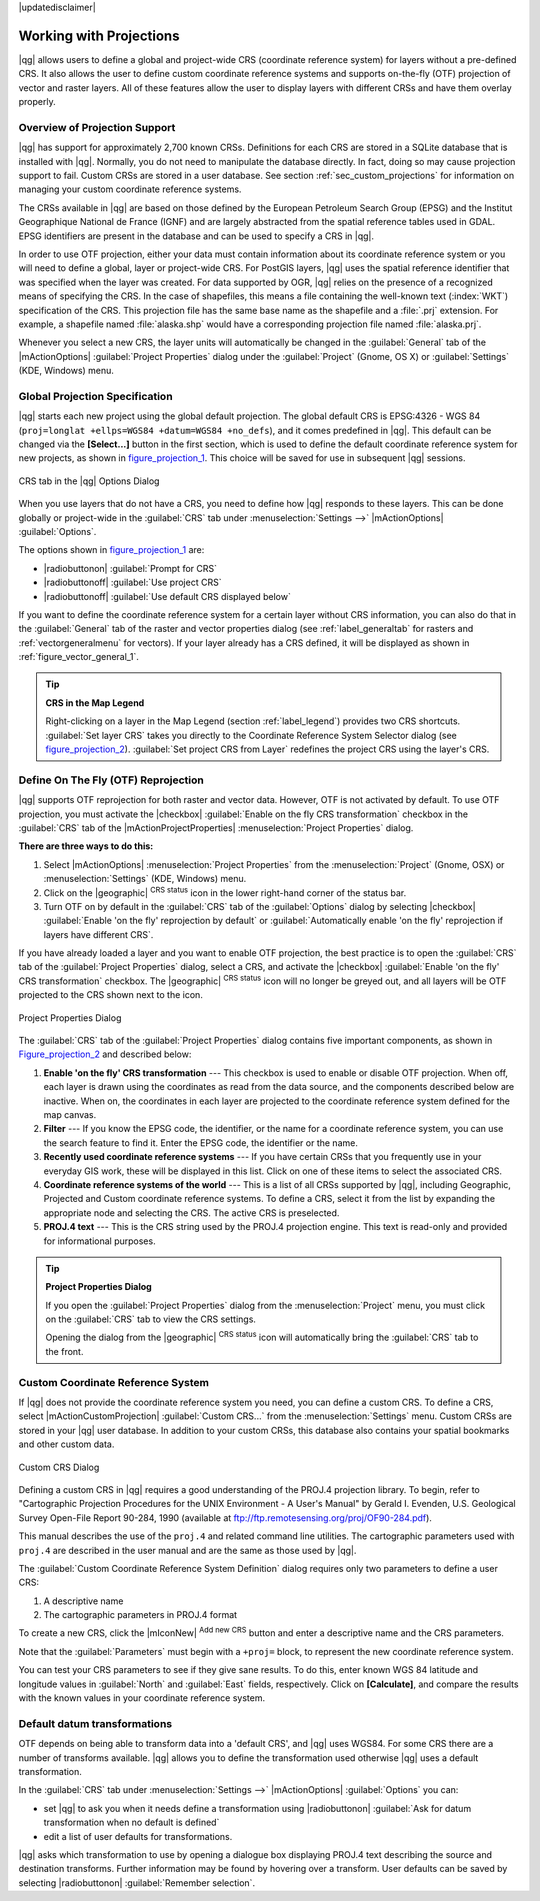 |updatedisclaimer|

.. _`label_projections`:

************************
Working with Projections
************************

.. index:: Projections, CRS, Coordinate_Reference_System

|qg| allows users to define a global and project-wide CRS (coordinate
reference system) for layers without a pre-defined CRS. It also allows the user
to define custom coordinate reference systems and supports on-the-fly (OTF)
projection of vector and raster layers. All of these features allow the user to
display layers with different CRSs and have them overlay properly.

.. index:: EPSG, IGNF, European_Petroleom_Search_Group, Institut_Geographique_National_de_France

Overview of Projection Support
==============================

|qg| has support for approximately 2,700 known CRSs. Definitions for each CRS are stored in a SQLite database that is installed with |qg|. Normally,
you do not need to manipulate the database directly. In fact, doing so may
cause projection support to fail. Custom CRSs are stored in a user database. See
section :ref:`sec_custom_projections` for information on managing your custom
coordinate reference systems.

The CRSs available in |qg| are based on those defined by the European Petroleum
Search Group (EPSG) and the Institut Geographique National de France (IGNF) and
are largely abstracted from the spatial reference tables used in GDAL. EPSG
identifiers are present in the database and can be used to specify a CRS in
|qg|.

In order to use OTF projection, either your data must contain information about its
coordinate reference system or you will need to define a global, layer or
project-wide CRS. For PostGIS layers, |qg| uses the spatial reference identifier
that was specified when the layer was created. For data supported by OGR, |qg|
relies on the presence of a recognized means of specifying the CRS. In the case
of shapefiles, this means a file containing the well-known text (:index:`WKT`)
specification of the CRS. This projection file has the same base name as the
shapefile and a :file:`.prj` extension. For example, a shapefile named
:file:`alaska.shp` would have a corresponding projection file named
:file:`alaska.prj`.

Whenever you select a new CRS, the layer units will automatically be
changed in the :guilabel:`General` tab of the |mActionOptions|
:guilabel:`Project Properties` dialog under the :guilabel:`Project` (Gnome,
OS X) or :guilabel:`Settings` (KDE, Windows) menu.

.. index:: default_CRS

Global Projection Specification
===============================

|qg| starts each new project using the global default projection. The global
default CRS is EPSG:4326 - WGS 84 (``proj=longlat +ellps=WGS84 +datum=WGS84 +no_defs``),
and it comes predefined in |qg|. This default can be changed via the
**[Select...]** button in the first section, which is used to define the default
coordinate reference system for new projects, as shown in
figure_projection_1_. This choice will be saved for use in subsequent |qg|
sessions.

.. _figure_projection_1:

.. only:: html

   **Figure Projection 1:**

.. figure:: /static/user_manual/working_with_projections/crsdialog.png
   :align: center

   CRS tab in the |qg| Options Dialog

When you use layers that do not have a CRS, you need to define how |qg|
responds to these layers. This can be done globally or project-wide in the
:guilabel:`CRS` tab under :menuselection:`Settings -->` |mActionOptions|
:guilabel:`Options`.

The options shown in figure_projection_1_ are:

* |radiobuttonon| :guilabel:`Prompt for CRS`
* |radiobuttonoff| :guilabel:`Use project CRS`
* |radiobuttonoff| :guilabel:`Use default CRS displayed below`

If you want to define the coordinate reference system for a certain layer
without CRS information, you can also do that in the :guilabel:`General` tab
of the raster and vector properties dialog (see :ref:`label_generaltab` for rasters and :ref:`vectorgeneralmenu` for vectors). If your layer already has a CRS
defined, it will be displayed as shown in :ref:`figure_vector_general_1`.

.. tip:: **CRS in the Map Legend**

   Right-clicking on a layer in the Map Legend (section :ref:`label_legend`)
   provides two CRS shortcuts. :guilabel:`Set layer CRS` takes you directly
   to the Coordinate Reference System Selector dialog (see figure_projection_2_).
   :guilabel:`Set project CRS from Layer` redefines the project CRS using
   the layer's CRS.

Define On The Fly (OTF) Reprojection
====================================

|qg| supports OTF reprojection for both raster and vector data. However, OTF is
not activated by default. To use OTF projection, you must activate the
|checkbox| :guilabel:`Enable on the fly CRS transformation` checkbox in the
:guilabel:`CRS` tab of the |mActionProjectProperties| :menuselection:`Project
Properties` dialog.

**There are three ways to do this:**

#. Select |mActionOptions| :menuselection:`Project Properties` from the
   :menuselection:`Project` (Gnome, OSX) or :menuselection:`Settings` (KDE,
   Windows) menu.
#. Click on the |geographic| :sup:`CRS status` icon in the lower right-hand
   corner of the status bar.
#. Turn OTF on by default in the :guilabel:`CRS` tab of the
   :guilabel:`Options` dialog by selecting |checkbox|
   :guilabel:`Enable 'on the fly' reprojection by default` or :guilabel:`Automatically enable 'on the fly' reprojection if layers have different CRS`.

If you have already loaded a layer and you want to enable OTF projection, the
best practice is to open the :guilabel:`CRS` tab of the :guilabel:`Project
Properties` dialog, select a CRS, and activate the |checkbox|
:guilabel:`Enable 'on the fly' CRS transformation` checkbox.
The |geographic| :sup:`CRS status` icon will no longer be greyed out, and all
layers will be OTF projected to the CRS shown next to the icon.

.. index:: Proj4, Proj4_text

.. only:: html

   **Figure Projection 2:**

.. _figure_projection_2:

.. figure:: /static/user_manual/working_with_projections/projectionDialog.png
   :align: center

   Project Properties Dialog

The :guilabel:`CRS` tab of the :guilabel:`Project Properties` dialog contains
five important components, as shown in Figure_projection_2_ and described below:

#. **Enable 'on the fly' CRS transformation** --- This checkbox is used to
   enable or disable OTF projection. When off, each layer is drawn using the
   coordinates as read from the data source, and the components described below
   are inactive. When on, the coordinates in each layer are projected to the
   coordinate reference system defined for the map canvas.
#. **Filter** --- If you know the EPSG code, the identifier, or the name for a
   coordinate reference system, you can use the search feature to find it.
   Enter the EPSG code, the identifier or the name.
#. **Recently used coordinate reference systems** --- If you have certain CRSs
   that you frequently use in your everyday GIS work, these will be displayed
   in this list. Click on one of these items to select the associated CRS.
#. **Coordinate reference systems of the world** --- This is a list of all CRSs
   supported by |qg|, including Geographic, Projected and Custom coordinate
   reference systems. To define a CRS, select it from the list by expanding
   the appropriate node and selecting the CRS. The active CRS is preselected.
#. **PROJ.4 text** --- This is the CRS string used by the PROJ.4 projection
   engine. This text is read-only and provided for informational purposes.

.. tip:: **Project Properties Dialog**

   If you open the :guilabel:`Project Properties` dialog from the
   :menuselection:`Project` menu, you must click on the :guilabel:`CRS`
   tab to view the CRS settings.

   Opening the dialog from the |geographic| :sup:`CRS status` icon will
   automatically bring the :guilabel:`CRS` tab to the front.

.. _sec_custom_projections:

Custom Coordinate Reference System
==================================

.. index:: Custom_CRS

If |qg| does not provide the coordinate reference system you need, you can
define a custom CRS. To define a CRS, select |mActionCustomProjection|
:guilabel:`Custom CRS...` from the :menuselection:`Settings` menu. Custom CRSs
are stored in your |qg| user database. In addition to your custom CRSs, this
database also contains your spatial bookmarks and other custom data.

.. _figure_projection_3:

.. only:: html

   **Figure Projection 3:**

.. figure:: /static/user_manual/working_with_projections/customProjectionDialog.png
   :align: center

   Custom CRS Dialog

.. index:: Proj.4

Defining a custom CRS in |qg| requires a good understanding of the PROJ.4
projection library. To begin, refer to "Cartographic Projection Procedures
for the UNIX Environment - A User's Manual" by Gerald I. Evenden, U.S.
Geological Survey Open-File Report 90-284, 1990 (available at
ftp://ftp.remotesensing.org/proj/OF90-284.pdf).

This manual describes the use of the ``proj.4`` and related command line
utilities. The cartographic parameters used with ``proj.4`` are described in
the user manual and are the same as those used by |qg|.

The :guilabel:`Custom Coordinate Reference System Definition` dialog requires
only two parameters to define a user CRS:

#. A descriptive name
#. The cartographic parameters in PROJ.4 format

To create a new CRS, click the |mIconNew| :sup:`Add new CRS` button and enter a
descriptive name and the CRS parameters.

Note that the :guilabel:`Parameters` must begin with a ``+proj=`` block,
to represent the new coordinate reference system.

You can test your CRS parameters to see if they give sane results. To do this,
enter known WGS 84 latitude and longitude values in :guilabel:`North` and
:guilabel:`East` fields, respectively. Click on **[Calculate]**, and compare the
results with the known values in your coordinate reference system.

Default datum transformations
=============================

.. index:: Datum_transformation

OTF depends on being able to transform data into a 'default CRS', and
|qg| uses WGS84. For some CRS there are a number of transforms
available. |qg| allows you to define the transformation used otherwise
|qg| uses a default transformation.

In the :guilabel:`CRS` tab under :menuselection:`Settings -->` |mActionOptions|
:guilabel:`Options` you can:

* set |qg| to ask you when it needs define a transformation using |radiobuttonon| :guilabel:`Ask for datum transformation when no default is defined`
* edit a list of user defaults for transformations.

|qg| asks which transformation to use by opening a dialogue box
displaying PROJ.4 text describing the source and destination
transforms. Further information may be found by hovering over a
transform. User defaults can be saved by selecting
|radiobuttonon| :guilabel:`Remember selection`.
